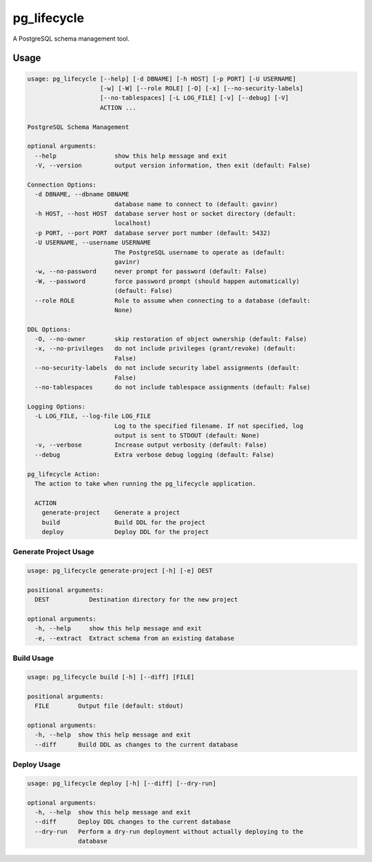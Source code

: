 pg_lifecycle
============

A PostgreSQL schema management tool.

Usage
-----

.. code-block::

    usage: pg_lifecycle [--help] [-d DBNAME] [-h HOST] [-p PORT] [-U USERNAME]
                        [-w] [-W] [--role ROLE] [-O] [-x] [--no-security-labels]
                        [--no-tablespaces] [-L LOG_FILE] [-v] [--debug] [-V]
                        ACTION ...

    PostgreSQL Schema Management

    optional arguments:
      --help                show this help message and exit
      -V, --version         output version information, then exit (default: False)

    Connection Options:
      -d DBNAME, --dbname DBNAME
                            database name to connect to (default: gavinr)
      -h HOST, --host HOST  database server host or socket directory (default:
                            localhost)
      -p PORT, --port PORT  database server port number (default: 5432)
      -U USERNAME, --username USERNAME
                            The PostgreSQL username to operate as (default:
                            gavinr)
      -w, --no-password     never prompt for password (default: False)
      -W, --password        force password prompt (should happen automatically)
                            (default: False)
      --role ROLE           Role to assume when connecting to a database (default:
                            None)

    DDL Options:
      -O, --no-owner        skip restoration of object ownership (default: False)
      -x, --no-privileges   do not include privileges (grant/revoke) (default:
                            False)
      --no-security-labels  do not include security label assignments (default:
                            False)
      --no-tablespaces      do not include tablespace assignments (default: False)

    Logging Options:
      -L LOG_FILE, --log-file LOG_FILE
                            Log to the specified filename. If not specified, log
                            output is sent to STDOUT (default: None)
      -v, --verbose         Increase output verbosity (default: False)
      --debug               Extra verbose debug logging (default: False)

    pg_lifecycle Action:
      The action to take when running the pg_lifecycle application.

      ACTION
        generate-project    Generate a project
        build               Build DDL for the project
        deploy              Deploy DDL for the project

Generate Project Usage
~~~~~~~~~~~~~~~~~~~~~~

.. code-block::

    usage: pg_lifecycle generate-project [-h] [-e] DEST

    positional arguments:
      DEST           Destination directory for the new project

    optional arguments:
      -h, --help     show this help message and exit
      -e, --extract  Extract schema from an existing database

Build Usage
~~~~~~~~~~~

.. code-block::

    usage: pg_lifecycle build [-h] [--diff] [FILE]

    positional arguments:
      FILE        Output file (default: stdout)

    optional arguments:
      -h, --help  show this help message and exit
      --diff      Build DDL as changes to the current database


Deploy Usage
~~~~~~~~~~~~

.. code-block::

    usage: pg_lifecycle deploy [-h] [--diff] [--dry-run]

    optional arguments:
      -h, --help  show this help message and exit
      --diff      Deploy DDL changes to the current database
      --dry-run   Perform a dry-run deployment without actually deploying to the
                  database
